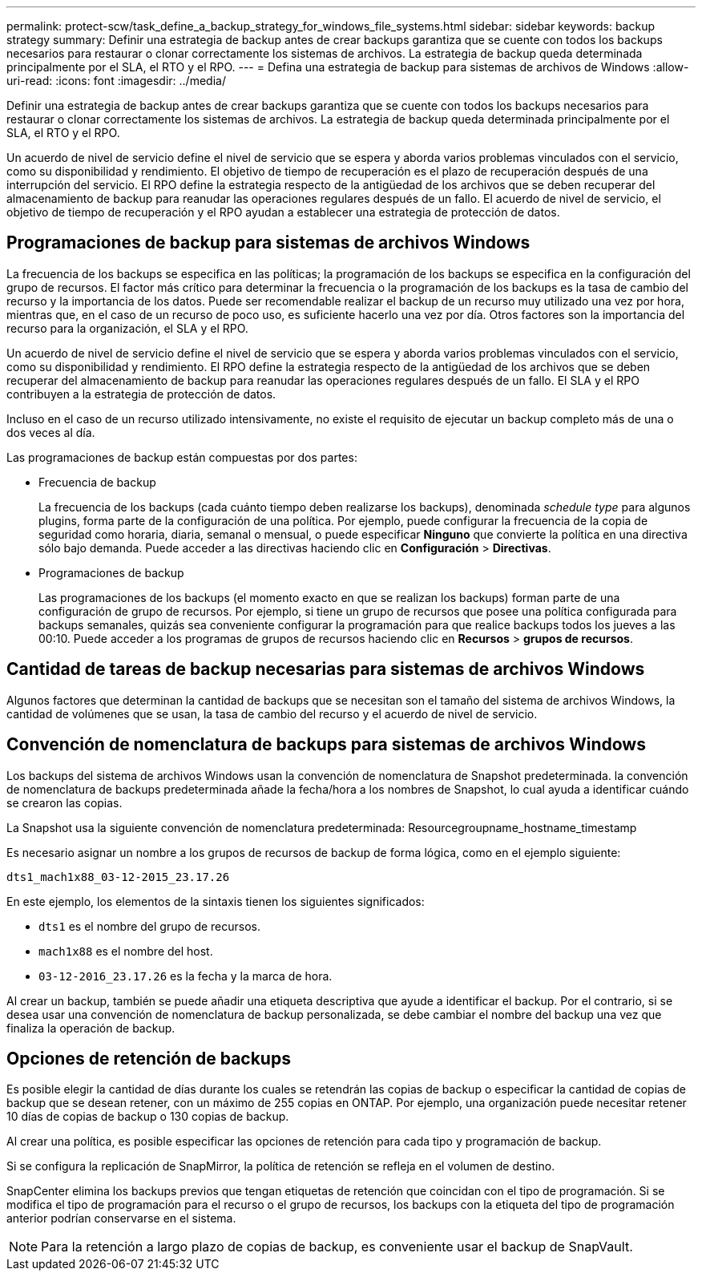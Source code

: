 ---
permalink: protect-scw/task_define_a_backup_strategy_for_windows_file_systems.html 
sidebar: sidebar 
keywords: backup strategy 
summary: Definir una estrategia de backup antes de crear backups garantiza que se cuente con todos los backups necesarios para restaurar o clonar correctamente los sistemas de archivos. La estrategia de backup queda determinada principalmente por el SLA, el RTO y el RPO. 
---
= Defina una estrategia de backup para sistemas de archivos de Windows
:allow-uri-read: 
:icons: font
:imagesdir: ../media/


[role="lead"]
Definir una estrategia de backup antes de crear backups garantiza que se cuente con todos los backups necesarios para restaurar o clonar correctamente los sistemas de archivos. La estrategia de backup queda determinada principalmente por el SLA, el RTO y el RPO.

Un acuerdo de nivel de servicio define el nivel de servicio que se espera y aborda varios problemas vinculados con el servicio, como su disponibilidad y rendimiento. El objetivo de tiempo de recuperación es el plazo de recuperación después de una interrupción del servicio. El RPO define la estrategia respecto de la antigüedad de los archivos que se deben recuperar del almacenamiento de backup para reanudar las operaciones regulares después de un fallo. El acuerdo de nivel de servicio, el objetivo de tiempo de recuperación y el RPO ayudan a establecer una estrategia de protección de datos.



== Programaciones de backup para sistemas de archivos Windows

La frecuencia de los backups se especifica en las políticas; la programación de los backups se especifica en la configuración del grupo de recursos. El factor más crítico para determinar la frecuencia o la programación de los backups es la tasa de cambio del recurso y la importancia de los datos. Puede ser recomendable realizar el backup de un recurso muy utilizado una vez por hora, mientras que, en el caso de un recurso de poco uso, es suficiente hacerlo una vez por día. Otros factores son la importancia del recurso para la organización, el SLA y el RPO.

Un acuerdo de nivel de servicio define el nivel de servicio que se espera y aborda varios problemas vinculados con el servicio, como su disponibilidad y rendimiento. El RPO define la estrategia respecto de la antigüedad de los archivos que se deben recuperar del almacenamiento de backup para reanudar las operaciones regulares después de un fallo. El SLA y el RPO contribuyen a la estrategia de protección de datos.

Incluso en el caso de un recurso utilizado intensivamente, no existe el requisito de ejecutar un backup completo más de una o dos veces al día.

Las programaciones de backup están compuestas por dos partes:

* Frecuencia de backup
+
La frecuencia de los backups (cada cuánto tiempo deben realizarse los backups), denominada _schedule type_ para algunos plugins, forma parte de la configuración de una política. Por ejemplo, puede configurar la frecuencia de la copia de seguridad como horaria, diaria, semanal o mensual, o puede especificar *Ninguno* que convierte la política en una directiva sólo bajo demanda. Puede acceder a las directivas haciendo clic en *Configuración* > *Directivas*.

* Programaciones de backup
+
Las programaciones de los backups (el momento exacto en que se realizan los backups) forman parte de una configuración de grupo de recursos. Por ejemplo, si tiene un grupo de recursos que posee una política configurada para backups semanales, quizás sea conveniente configurar la programación para que realice backups todos los jueves a las 00:10. Puede acceder a los programas de grupos de recursos haciendo clic en *Recursos* > *grupos de recursos*.





== Cantidad de tareas de backup necesarias para sistemas de archivos Windows

Algunos factores que determinan la cantidad de backups que se necesitan son el tamaño del sistema de archivos Windows, la cantidad de volúmenes que se usan, la tasa de cambio del recurso y el acuerdo de nivel de servicio.



== Convención de nomenclatura de backups para sistemas de archivos Windows

Los backups del sistema de archivos Windows usan la convención de nomenclatura de Snapshot predeterminada. la convención de nomenclatura de backups predeterminada añade la fecha/hora a los nombres de Snapshot, lo cual ayuda a identificar cuándo se crearon las copias.

La Snapshot usa la siguiente convención de nomenclatura predeterminada: Resourcegroupname_hostname_timestamp

Es necesario asignar un nombre a los grupos de recursos de backup de forma lógica, como en el ejemplo siguiente:

[listing]
----
dts1_mach1x88_03-12-2015_23.17.26
----
En este ejemplo, los elementos de la sintaxis tienen los siguientes significados:

* `dts1` es el nombre del grupo de recursos.
* `mach1x88` es el nombre del host.
* `03-12-2016_23.17.26` es la fecha y la marca de hora.


Al crear un backup, también se puede añadir una etiqueta descriptiva que ayude a identificar el backup. Por el contrario, si se desea usar una convención de nomenclatura de backup personalizada, se debe cambiar el nombre del backup una vez que finaliza la operación de backup.



== Opciones de retención de backups

Es posible elegir la cantidad de días durante los cuales se retendrán las copias de backup o especificar la cantidad de copias de backup que se desean retener, con un máximo de 255 copias en ONTAP. Por ejemplo, una organización puede necesitar retener 10 días de copias de backup o 130 copias de backup.

Al crear una política, es posible especificar las opciones de retención para cada tipo y programación de backup.

Si se configura la replicación de SnapMirror, la política de retención se refleja en el volumen de destino.

SnapCenter elimina los backups previos que tengan etiquetas de retención que coincidan con el tipo de programación. Si se modifica el tipo de programación para el recurso o el grupo de recursos, los backups con la etiqueta del tipo de programación anterior podrían conservarse en el sistema.


NOTE: Para la retención a largo plazo de copias de backup, es conveniente usar el backup de SnapVault.
